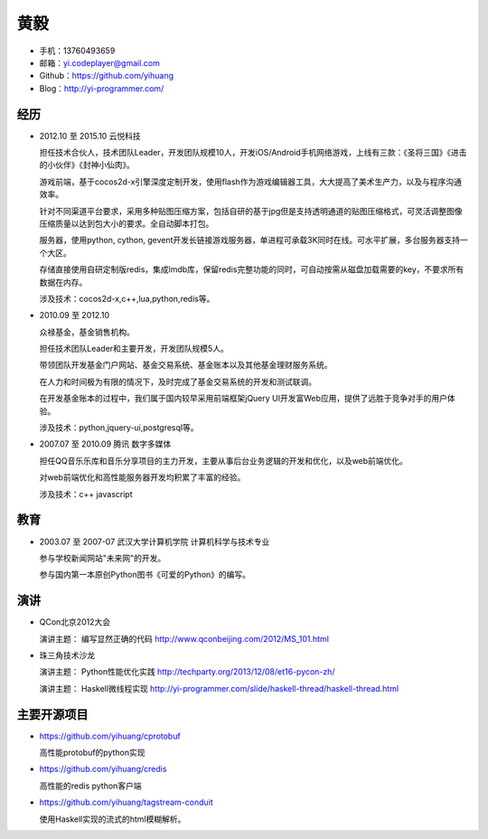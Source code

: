 ====
黄毅
====

* 手机：13760493659

* 邮箱：yi.codeplayer@gmail.com

* Github：https://github.com/yihuang

* Blog：http://yi-programmer.com/

经历
====

* 2012.10 至 2015.10 云悦科技

  担任技术合伙人，技术团队Leader，开发团队规模10人，开发iOS/Android手机网络游戏，上线有三款：《圣将三国》《进击的小伙伴》《封神小仙肉》。

  游戏前端，基于cocos2d-x引擎深度定制开发，使用flash作为游戏编辑器工具，大大提高了美术生产力，以及与程序沟通效率。

  针对不同渠道平台要求，采用多种贴图压缩方案，包括自研的基于jpg但是支持透明通道的贴图压缩格式，可灵活调整图像压缩质量以达到包大小的要求。全自动脚本打包。

  服务器，使用python, cython, gevent开发长链接游戏服务器，单进程可承载3K同时在线。可水平扩展，多台服务器支持一个大区。

  存储直接使用自研定制版redis，集成lmdb库，保留redis完整功能的同时，可自动按需从磁盘加载需要的key，不要求所有数据在内存。

  涉及技术：cocos2d-x,c++,lua,python,redis等。

* 2010.09 至 2012.10

  众禄基金，基金销售机构。

  担任技术团队Leader和主要开发，开发团队规模5人。

  带领团队开发基金门户网站、基金交易系统、基金账本以及其他基金理财服务系统。

  在人力和时间极为有限的情况下，及时完成了基金交易系统的开发和测试联调。

  在开发基金账本的过程中，我们属于国内较早采用前端框架jQuery UI开发富Web应用，提供了远胜于竞争对手的用户体验。

  涉及技术：python,jquery-ui,postgresql等。


* 2007.07 至 2010.09 腾讯 数字多媒体

  担任QQ音乐乐库和音乐分享项目的主力开发，主要从事后台业务逻辑的开发和优化，以及web前端优化。

  对web前端优化和高性能服务器开发均积累了丰富的经验。

  涉及技术：c++ javascript

教育
====

* 2003.07 至 2007-07 武汉大学计算机学院 计算机科学与技术专业

  参与学校新闻网站"未来网"的开发。

  参与国内第一本原创Python图书《可爱的Python》的编写。

演讲
====

* QCon北京2012大会

  演讲主题： 编写显然正确的代码 http://www.qconbeijing.com/2012/MS_101.html

* 珠三角技术沙龙

  演讲主题： Python性能优化实践 http://techparty.org/2013/12/08/et16-pycon-zh/
  
  演讲主题： Haskell微线程实现 http://yi-programmer.com/slide/haskell-thread/haskell-thread.html

主要开源项目
============

* https://github.com/yihuang/cprotobuf

  高性能protobuf的python实现

* https://github.com/yihuang/credis

  高性能的redis python客户端

* https://github.com/yihuang/tagstream-conduit

  使用Haskell实现的流式的html模糊解析。
